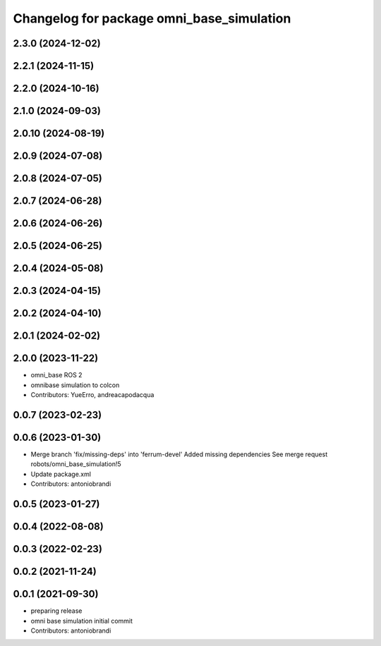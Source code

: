 ^^^^^^^^^^^^^^^^^^^^^^^^^^^^^^^^^^^^^^^^^^
Changelog for package omni_base_simulation
^^^^^^^^^^^^^^^^^^^^^^^^^^^^^^^^^^^^^^^^^^

2.3.0 (2024-12-02)
------------------

2.2.1 (2024-11-15)
------------------

2.2.0 (2024-10-16)
------------------

2.1.0 (2024-09-03)
------------------

2.0.10 (2024-08-19)
-------------------

2.0.9 (2024-07-08)
------------------

2.0.8 (2024-07-05)
------------------

2.0.7 (2024-06-28)
------------------

2.0.6 (2024-06-26)
------------------

2.0.5 (2024-06-25)
------------------

2.0.4 (2024-05-08)
------------------

2.0.3 (2024-04-15)
------------------

2.0.2 (2024-04-10)
------------------

2.0.1 (2024-02-02)
------------------

2.0.0 (2023-11-22)
------------------
* omni_base ROS 2
* omnibase simulation to colcon
* Contributors: YueErro, andreacapodacqua

0.0.7 (2023-02-23)
------------------

0.0.6 (2023-01-30)
------------------
* Merge branch 'fix/missing-deps' into 'ferrum-devel'
  Added missing dependencies
  See merge request robots/omni_base_simulation!5
* Update package.xml
* Contributors: antoniobrandi

0.0.5 (2023-01-27)
------------------

0.0.4 (2022-08-08)
------------------

0.0.3 (2022-02-23)
------------------

0.0.2 (2021-11-24)
------------------

0.0.1 (2021-09-30)
------------------
* preparing release
* omni base simulation initial commit
* Contributors: antoniobrandi
